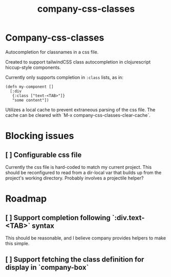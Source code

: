 #+TITLE: company-css-classes

* Company-css-classes
Autocompletion for classnames in a css file.

Created to support tailwindCSS class autocompletion in clojurescript
hiccup-style components.

Currently only supports completion in ~:class~ lists, as in:

#+BEGIN_SRC clojurescript
(defn my-component []
  [:div
   {:class ["text-<TAB>"]}
   "some content"])
#+END_SRC

Utilizes a local cache to prevent extraneous parsing of the css file. The cache
can be cleared with `M-x company-css-classes-clear-cache`.

* Blocking issues
** [ ] Configurable css file
Currently the css file is hard-coded to match my current project. This should be
reconfigured to read from a dir-local var that builds up from the project's
working directory. Probably involves a projectile helper?

* Roadmap
** [ ] Support completion following `:div.text-<TAB>` syntax
This should be reasonable, and I believe company provides helpers to make this
simple.
** [ ] Support fetching the class definition for display in `company-box`
